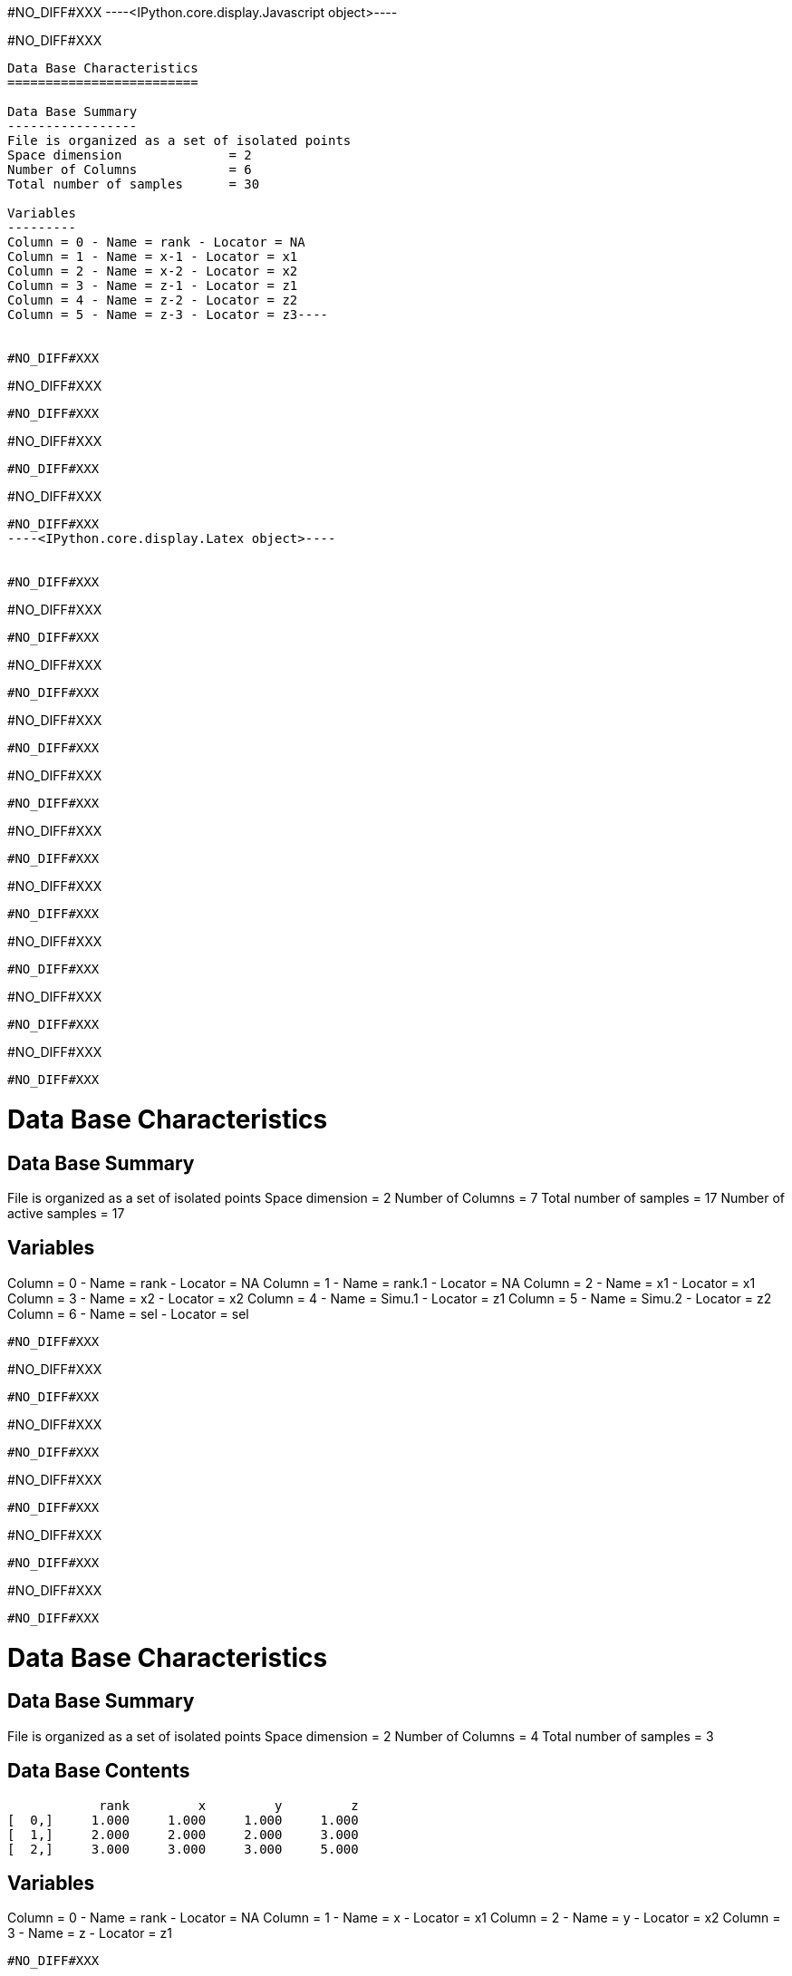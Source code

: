 #NO_DIFF#XXX
----<IPython.core.display.Javascript object>----


#NO_DIFF#XXX
----
Data Base Characteristics
=========================

Data Base Summary
-----------------
File is organized as a set of isolated points
Space dimension              = 2
Number of Columns            = 6
Total number of samples      = 30

Variables
---------
Column = 0 - Name = rank - Locator = NA
Column = 1 - Name = x-1 - Locator = x1
Column = 2 - Name = x-2 - Locator = x2
Column = 3 - Name = z-1 - Locator = z1
Column = 4 - Name = z-2 - Locator = z2
Column = 5 - Name = z-3 - Locator = z3----


#NO_DIFF#XXX
----
#NO_DIFF#XXX
----


#NO_DIFF#XXX
----
#NO_DIFF#XXX
----


#NO_DIFF#XXX
----
#NO_DIFF#XXX
----


#NO_DIFF#XXX
----<IPython.core.display.Latex object>----


#NO_DIFF#XXX
----
#NO_DIFF#XXX
----


#NO_DIFF#XXX
----
#NO_DIFF#XXX
----


#NO_DIFF#XXX
----
#NO_DIFF#XXX
----


#NO_DIFF#XXX
----
#NO_DIFF#XXX
----


#NO_DIFF#XXX
----
#NO_DIFF#XXX
----


#NO_DIFF#XXX
----
#NO_DIFF#XXX
----


#NO_DIFF#XXX
----
#NO_DIFF#XXX
----


#NO_DIFF#XXX
----
#NO_DIFF#XXX
----


#NO_DIFF#XXX
----
#NO_DIFF#XXX
----


#NO_DIFF#XXX
----

Data Base Characteristics
=========================

Data Base Summary
-----------------
File is organized as a set of isolated points
Space dimension              = 2
Number of Columns            = 7
Total number of samples      = 17
Number of active samples     = 17

Variables
---------
Column = 0 - Name = rank - Locator = NA
Column = 1 - Name = rank.1 - Locator = NA
Column = 2 - Name = x1 - Locator = x1
Column = 3 - Name = x2 - Locator = x2
Column = 4 - Name = Simu.1 - Locator = z1
Column = 5 - Name = Simu.2 - Locator = z2
Column = 6 - Name = sel - Locator = sel
----


#NO_DIFF#XXX
----
#NO_DIFF#XXX
----


#NO_DIFF#XXX
----
#NO_DIFF#XXX
----


#NO_DIFF#XXX
----
#NO_DIFF#XXX
----


#NO_DIFF#XXX
----
#NO_DIFF#XXX
----


#NO_DIFF#XXX
----
#NO_DIFF#XXX
----


#NO_DIFF#XXX
----

Data Base Characteristics
=========================

Data Base Summary
-----------------
File is organized as a set of isolated points
Space dimension              = 2
Number of Columns            = 4
Total number of samples      = 3

Data Base Contents
------------------
                 rank         x         y         z
     [  0,]     1.000     1.000     1.000     1.000
     [  1,]     2.000     2.000     2.000     3.000
     [  2,]     3.000     3.000     3.000     5.000

Variables
---------
Column = 0 - Name = rank - Locator = NA
Column = 1 - Name = x - Locator = x1
Column = 2 - Name = y - Locator = x2
Column = 3 - Name = z - Locator = z1
----


#NO_DIFF#XXX
----
#NO_DIFF#XXX
----


#NO_DIFF#XXX
----
#NO_DIFF#XXX
----


#NO_DIFF#XXX
----
#NO_DIFF#XXX
----


#NO_DIFF#XXX
----
#NO_DIFF#XXX
----


#NO_DIFF#XXX
----
#NO_DIFF#XXX
----


#NO_DIFF#XXX
----
#NO_DIFF#XXX
----


#NO_DIFF#XXX
----
#NO_DIFF#XXX
----


#NO_DIFF#XXX
----
#NO_DIFF#XXX
----


#NO_DIFF#XXX
----
#NO_DIFF#XXX
----


#NO_DIFF#XXX
----
#NO_DIFF#XXX
----


#NO_DIFF#XXX
----
#NO_DIFF#XXX
----
